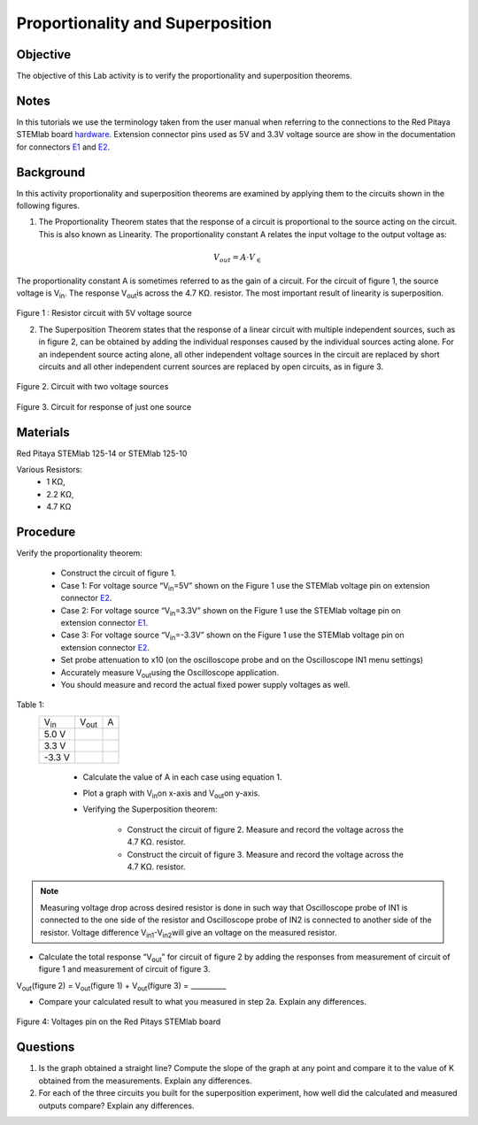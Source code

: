 Proportionality and Superposition
#################################

Objective
_________

The objective of this Lab activity is to verify the proportionality and superposition theorems.

Notes
_____

.. _E1: http://redpitaya.readthedocs.io/en/latest/doc/developerGuide/125-14/extent.html#extension-connector-e1
.. _E2: http://redpitaya.readthedocs.io/en/latest/doc/developerGuide/125-14/extent.html#extension-connector-e2
.. _hardware: http://redpitaya.readthedocs.io/en/latest/doc/developerGuide/125-10/top.html

In this tutorials we use the terminology taken from the user manual when referring to the connections to the Red Pitaya STEMlab board hardware_. Extension connector pins used as 5V and 3.3V voltage source are show in the documentation for connectors E1_ and E2_.


Background
__________

In this activity proportionality and superposition theorems are examined by applying them to the circuits shown in the following figures.

1. 
	The Proportionality Theorem states that the response of a circuit is proportional to the source acting on the circuit. This is also known as Linearity. The proportionality constant A relates the input voltage to the output voltage as:

.. math:: 
	
	V_{out} = A \cdot V_∈ 

The proportionality constant A is sometimes referred to as the gain of a circuit. For the circuit of figure 1, the source voltage is V\ :sub:`in`\. The response V\ :sub:`out`\ is across the 4.7 KΩ. resistor. The most important result of linearity is superposition.

.. figure:: img/Activity_4_Figure_1.png
	:align: center 
	
Figure 1 : Resistor circuit with 5V voltage source


2. 
	The Superposition Theorem states that the response of a linear circuit with multiple independent sources, such as in figure 2, can be obtained by adding the individual responses caused by the individual sources acting alone. For an independent source acting alone, all other independent voltage sources in the circuit are replaced by short circuits and all other independent current sources are replaced by open circuits, as in figure 3.

.. figure:: img/Activity_4_Figure_2.png
	:align: center 

Figure 2. Circuit with two voltage sources 

.. figure:: img/Activity_4_Figure_3.png
	:align: center 
	
	Figure 3. Circuit for response of just one source

Materials
_________

Red Pitaya STEMlab 125-14 or STEMlab 125-10 

Various Resistors:
	- 1 KΩ, 
	- 2.2 KΩ, 
	- 4.7 KΩ


Procedure
_________


Verify the proportionality theorem:

	- Construct the circuit of figure 1.

	- Case 1: For voltage source “V\ :sub:`in`\=5V” shown on the Figure 1 use the STEMlab voltage pin on extension connector E2_. 

	- Case 2: For voltage source “V\ :sub:`in`\=3.3V” shown on the Figure 1 use the STEMlab voltage pin on extension connector E1_.

	- Case 3: For voltage source “V\ :sub:`in`\=-3.3V” shown on the Figure 1 use the STEMlab voltage pin on extension connector E2_. 

	- Set probe attenuation to x10 (on the oscilloscope probe  and on the Oscilloscope IN1 menu settings)

	- Accurately measure V\ :sub:`out`\ using the Oscilloscope application.

	- You should measure and record the actual fixed power supply voltages as well.

Table 1:
 +---------------+-------------------+----------------+	
 | V\ :sub:`in`\ |    V\ :sub:`out`\ |  A 	      |  
 +---------------+-------------------+----------------+
 |	5.0 V    |                   |                |	
 +---------------+-------------------+----------------+
 |	3.3 V    |                   |                |
 +---------------+-------------------+----------------+
 |	-3.3 V   |                   |                |
 +---------------+-------------------+----------------+


	- Calculate the value of A in each case using equation 1.
	- Plot a graph with V\ :sub:`in`\ on x-axis and V\ :sub:`out`\ on y-axis.
	- Verifying the Superposition theorem:
	
		- Construct the circuit of figure 2. Measure and record the voltage across the 4.7 KΩ. resistor.
		- Construct the circuit of figure 3. Measure and record the voltage across the 4.7 KΩ. resistor.

.. note::
	Measuring voltage drop across desired resistor is done in such way that Oscilloscope probe of IN1 is connected to the one side of the resistor and Oscilloscope probe of IN2 is connected to another side of the resistor. Voltage difference V\ :sub:`in1`\-V\ :sub:`in2`\ will give an voltage on the measured resistor.


- Calculate the total response “V\ :sub:`out`\” for circuit of figure 2 by adding the responses from measurement of circuit of figure 1  and measurement of circuit of figure 3.

V\ :sub:`out`\(figure 2) = V\ :sub:`out`\(figure 1) + V\ :sub:`out`\(figure 3) = __________



- Compare your calculated result to what you measured in step 2a. Explain any differences.

.. figure:: img/Activity_4_Figure_4.png
	:align: center 
	
	Figure 4: Voltages pin on the Red Pitays STEMlab board


Questions
_________

1. Is the graph obtained a straight line? Compute the slope of the graph at any point and compare it to the value of K obtained from the measurements. Explain any differences.
2. For each of the three circuits you built for the superposition experiment, how well did the calculated and measured outputs compare? Explain any differences.

